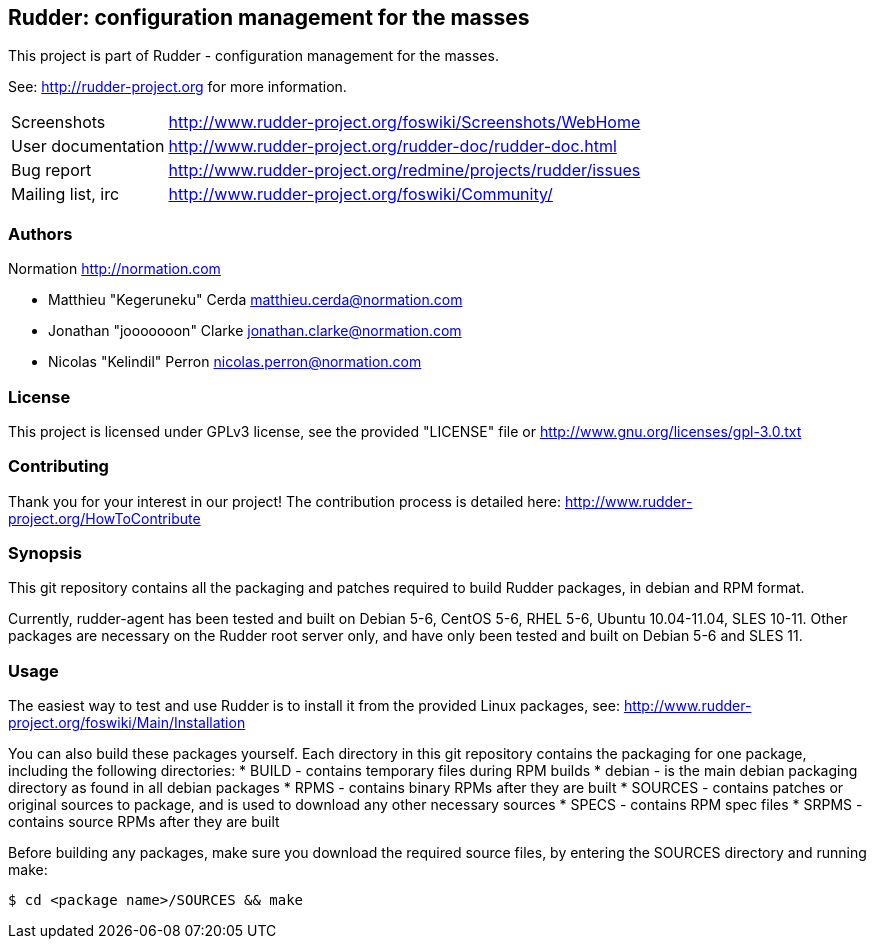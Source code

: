 Rudder: configuration management for the masses
----------------------------------------------

This project is part of Rudder - configuration management for the masses.
 
See: http://rudder-project.org for more information. 

[horizontal]
Screenshots:: http://www.rudder-project.org/foswiki/Screenshots/WebHome
User documentation:: http://www.rudder-project.org/rudder-doc/rudder-doc.html
Bug report:: http://www.rudder-project.org/redmine/projects/rudder/issues
Mailing list, irc:: http://www.rudder-project.org/foswiki/Community/

=== Authors

Normation http://normation.com

- Matthieu "Kegeruneku" Cerda matthieu.cerda@normation.com
- Jonathan "jooooooon" Clarke jonathan.clarke@normation.com
- Nicolas "Kelindil" Perron nicolas.perron@normation.com

=== License

This project is licensed under GPLv3 license, 
see the provided "LICENSE" file or 
http://www.gnu.org/licenses/gpl-3.0.txt

=== Contributing

Thank you for your interest in our project!
The contribution process is detailed here: 
http://www.rudder-project.org/HowToContribute

=== Synopsis

This git repository contains all the packaging and patches required to build
Rudder packages, in debian and RPM format.

Currently, rudder-agent has been tested and built on Debian 5-6, CentOS 5-6,
RHEL 5-6, Ubuntu 10.04-11.04, SLES 10-11. Other packages are necessary on the
Rudder root server only, and have only been tested and built on Debian 5-6 and
SLES 11.

=== Usage

The easiest way to test and use Rudder is to install it from the provided Linux packages, 
see: http://www.rudder-project.org/foswiki/Main/Installation

You can also build these packages yourself. Each directory in this git
repository contains the packaging for one package, including the following
directories:
  * BUILD - contains temporary files during RPM builds
  * debian - is the main debian packaging directory as found in all debian packages
  * RPMS - contains binary RPMs after they are built
  * SOURCES - contains patches or original sources to package, and is used to
    download any other necessary sources
  * SPECS - contains RPM spec files
  * SRPMS - contains source RPMs after they are built

Before building any packages, make sure you download the required source files,
by entering the SOURCES directory and running make:

----
$ cd <package name>/SOURCES && make
----
